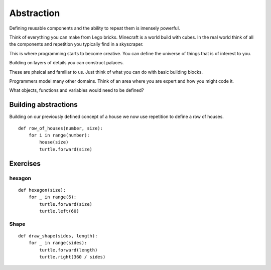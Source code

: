 Abstraction
***********

Defining reusable components and the ability to repeat them is imensely powerful.

Think of everything you can make from Lego bricks. Minecraft is a world build
with cubes. In the real world think of all the components and repetition you
typically find in a skyscraper.

This is where programming starts to become creative. You can define the
universe of things that is of interest to you.

Building on layers of details you can construct palaces.

These are phsical and familiar to us. Just think of what you can do with basic building blocks.

Programmers model many other domains. Think of an area where you are expert and
how you might code it.

What objects, functions and variables would need to be defined?

Building abstractions
=====================

Building on our previously defined concept of a house we now use repetition 
to define a row of houses.

:: 

    def row_of_houses(number, size):
        for i in range(number):
            house(size)
            turtle.forward(size)


Exercises
=========

hexagon
-------

::

    def hexagon(size):
        for _ in range(6):
            turtle.forward(size)
            turtle.left(60)


Shape
-----

::

    def draw_shape(sides, length):
        for _ in range(sides):
            turtle.forward(length)
            turtle.right(360 / sides)
